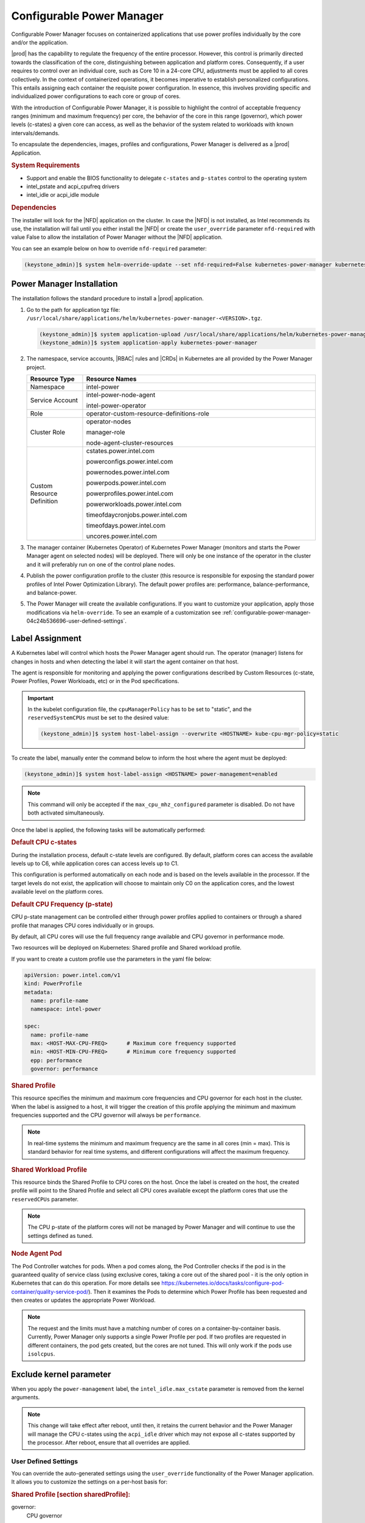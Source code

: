 .. _configurable-power-manager-04c24b536696:

==========================
Configurable Power Manager
==========================

Configurable Power Manager focuses on containerized applications that use power
profiles individually by the core and/or the application.

|prod| has the capability to regulate the frequency of the entire processor.
However, this control is primarily directed towards the classification of the
core, distinguishing between application and platform cores. Consequently, if a
user requires to control over an individual core, such as Core 10 in a
24-core CPU, adjustments must be applied to all cores collectively. In the
context of containerized operations, it becomes imperative to establish
personalized configurations. This entails assigning each container the
requisite power configuration. In essence, this involves providing specific and
individualized power configurations to each core or group of cores.

With the introduction of Configurable Power Manager, it is possible to
highlight the control of acceptable frequency ranges (minimum and maximum
frequency) per core, the behavior of the core in this range (governor), which
power levels (c-states) a given core can access, as well as the behavior of the
system related to workloads with known intervals/demands.

To encapsulate the dependencies, images, profiles and configurations, Power
Manager is delivered as a |prod| Application.

.. rubric:: **System Requirements**

-   Support and enable the BIOS functionality to delegate ``c-states`` and
    ``p-states`` control to the operating system

-   intel_pstate and acpi_cpufreq drivers

-   intel_idle or acpi_idle module

.. rubric:: **Dependencies**

The installer will look for the |NFD| application on the cluster. In case the
|NFD| is not installed, as Intel recommends its use, the installation will fail
until you either install the |NFD| or create the ``user_override`` parameter
``nfd-required`` with value False to allow the installation of Power Manager
without the |NFD| application.

You can see an example below on how to override ``nfd-required`` parameter:

.. code-block:: none

    (keystone_admin)]$ system helm-override-update --set nfd-required=False kubernetes-power-manager kubernetes-power-manager intel-power


Power Manager Installation
--------------------------

The installation follows the standard procedure to install a |prod|
application.

#.  Go to the path for application tgz file:
    ``/usr/local/share/applications/helm/kubernetes-power-manager-<VERSION>.tgz``.

    .. code-block:: none

        (keystone_admin)]$ system application-upload /usr/local/share/applications/helm/kubernetes-power-manager-<VERSION>.tgz
        (keystone_admin)]$ system application-apply kubernetes-power-manager

#.  The namespace, service accounts, |RBAC| rules and |CRDs| in Kubernetes are
    all provided by the Power Manager project.

    .. list-table::
        :widths: 6 25
        :header-rows: 1

        * - **Resource Type**
          - **Resource Names**
        * - Namespace
          - intel-power
        * - Service Account
          - intel-power-node-agent

            intel-power-operator
        * - Role
          - operator-custom-resource-definitions-role
        * - Cluster Role
          - operator-nodes

            manager-role

            node-agent-cluster-resources
        * - Custom Resource Definition
          - cstates.power.intel.com

            powerconfigs.power.intel.com

            powernodes.power.intel.com

            powerpods.power.intel.com

            powerprofiles.power.intel.com

            powerworkloads.power.intel.com

            timeofdaycronjobs.power.intel.com

            timeofdays.power.intel.com

            uncores.power.intel.com

#.  The manager container (Kubernetes Operator) of Kubernetes Power Manager
    (monitors and starts the Power Manager agent on selected nodes) will be
    deployed. There will only be one instance of the operator in the cluster
    and it will preferably run on one of the control plane nodes.

#.  Publish the power configuration profile to the cluster (this resource is
    responsible for exposing the standard power profiles of Intel Power
    Optimization Library). The default power profiles are: performance,
    balance-performance, and balance-power.

#.  The Power Manager will create the available configurations. If you want to
    customize your application, apply those modifications via
    ``helm-override``. To see an example of a customization see
    :ref:`configurable-power-manager-04c24b536696-user-defined-settings`.


Label Assignment
----------------

A Kubernetes label will control which hosts the Power Manager agent should run.
The operator (manager) listens for changes in hosts and when detecting the
label it will start the agent container on that host.

The agent is responsible for monitoring and applying the power configurations
described by Custom Resources (c-state, Power Profiles, Power Workloads, etc)
or in the Pod specifications.

.. important::

    In the kubelet configuration file, the ``cpuManagerPolicy`` has to be set
    to "static", and the ``reservedSystemCPUs`` must be set to the desired
    value:

    .. code-block:: none

      (keystone_admin)]$ system host-label-assign --overwrite <HOSTNAME> kube-cpu-mgr-policy=static

To create the label, manually enter the command below to inform the host where
the agent must be deployed:

.. code-block:: none

    (keystone_admin)]$ system host-label-assign <HOSTNAME> power-management=enabled

.. note::

    This command will only be accepted if the ``max_cpu_mhz_configured``
    parameter is disabled. Do not have both activated simultaneously.

Once the label is applied, the following tasks will be automatically performed:

.. rubric:: **Default CPU c-states**

During the installation process, default c-state levels are configured. By
default, platform cores can access the available levels up to C6, while
application cores can access levels up to C1.

This configuration is performed automatically on each node and is based on the
levels available in the processor. If the target levels do not exist, the
application will choose to maintain only C0 on the application cores, and the
lowest available level on the platform cores.

.. rubric:: **Default CPU Frequency (p-state)**

CPU p-state management can be controlled either through power profiles applied
to containers or through a shared profile that manages CPU cores individually
or in groups.

By default, all CPU cores will use the full frequency range available and CPU
governor in performance mode.

Two resources will be deployed on Kubernetes: Shared profile and Shared
workload profile.

If you want to create a custom profile use the parameters in the yaml file
below:

.. code-block:: none

    apiVersion: power.intel.com/v1
    kind: PowerProfile
    metadata:
      name: profile-name
      namespace: intel-power

    spec:
      name: profile-name
      max: <HOST-MAX-CPU-FREQ>      # Maximum core frequency supported
      min: <HOST-MIN-CPU-FREQ>      # Minimum core frequency supported
      epp: performance
      governor: performance

.. rubric:: **Shared Profile**

This resource specifies the minimum and maximum core frequencies and CPU
governor for each host in the cluster. When the label is assigned to a host, it
will trigger the creation of this profile applying the minimum and maximum
frequencies supported and the CPU governor will always be ``performance``.

.. note::

    In real-time systems the minimum and maximum frequency are the same in all
    cores (min = max). This is standard behavior for real time systems, and
    different configurations will affect the maximum frequency.

.. rubric:: **Shared Workload Profile**

This resource binds the Shared Profile to CPU cores on the host. Once the label
is created on the host, the created profile will point to the Shared Profile
and select all CPU cores available except the platform cores that use the
``reservedCPUs`` parameter.

.. note::

    The CPU p-state of the platform cores will not be managed by Power Manager
    and will continue to use the settings defined as tuned.

.. rubric:: **Node Agent Pod**

The Pod Controller watches for pods. When a pod comes along, the Pod Controller
checks if the pod is in the guaranteed quality of service class (using
exclusive cores, taking a core out of the shared pool - it is the only option
in Kubernetes that can do this operation. For more details see
https://kubernetes.io/docs/tasks/configure-pod-container/quality-service-pod/).
Then it examines the Pods to determine which Power Profile has been requested
and then creates or updates the appropriate Power Workload.

.. note::

    The request and the limits must have a matching number of cores on a
    container-by-container basis. Currently, Power Manager only supports a
    single Power Profile per pod. If two profiles are requested in different
    containers, the pod gets created, but the cores are not tuned.
    This will only work if the pods use ``isolcpus``.


Exclude kernel parameter
------------------------

When you apply the ``power-management`` label, the ``intel_idle.max_cstate``
parameter is removed from the kernel arguments.

.. note::

    This change will take effect after reboot, until then, it retains the
    current behavior and the Power Manager will manage the CPU c-states using
    the ``acpi_idle`` driver which may not expose all c-states supported by the
    processor. After reboot, ensure that all overrides are applied.


.. _configurable-power-manager-04c24b536696-user-defined-settings:

---------------------
User Defined Settings
---------------------

You can override the auto-generated settings using the ``user_override``
functionality of the Power Manager application. It allows you to customize the
settings on a per-host basis for:

.. rubric:: **Shared Profile [section sharedProfile]:**

governor:
  CPU governor

max:
  Maximum CPU frequency

min:
  Minimum CPU frequency

reservedCPUs:
  List of CPU cores to not apply the profile (platform cores)

.. rubric:: **c-states Profile [section cstatesProfile]:**

sharedPoolCStates:
  List of CPU c-states for all application cores and their status (on/off)

individualCoreCStates:
  List of all platform CPU cores:

  - setList of CPU c-states for each application core and their status (on/off)

See the example below to to configure host controller-0. This setting will
override the CPU governor and maximum CPU frequency in Shared Profile and
disable C2 state for the platform cores (0,32) and enable C2 state for all
application cores through the c-state Profile.

.. code-block:: none

    sharedProfile:
      controller-0:
        governor: powersave
        max: 2000

    cstatesProfile:
      controller-0:
        individualCoreCStates:
          "0":
            C2: false
          "32":
            C2: false
        sharedPoolCStates:
          C2: true

Applying these ``user_overrides`` will generate a new configuration
(``combined_overrides``) by merging and overriding the auto-generated
configuration with the user's definitions. Also, you can view both
configurations individually: the auto-generated configuration by Power Manager
in the ``system_overrides`` section and the user configuration in
``user_overrides`` section as below.

.. code-block:: none

    (keystone_admin)]$ system helm-override-show kubernetes-power-manager kubernetes-power-manager intel-power

    +--------------------+--------------------------------------------------------------------+
    | Property           | Value                                                              |
    +--------------------+--------------------------------------------------------------------+
    | attributes         | enabled: true                                                      |
    |                    |                                                                    |
    | combined_overrides | cstatesProfile:                                                    |
    |                    |   controller-0:                                                    |
    |                    |     individualCoreCStates:                                         |
    |                    |       "0":                                                         |
    |                    |         C1: true                                                   |
    |                    |         C2: false                                                  |
    |                    |       "32":                                                        |
    |                    |         C1: true                                                   |
    |                    |         C2: false                                                  |
    |                    |     sharedPoolCStates:                                             |
    |                    |       C1: true                                                     |
    |                    |       C2: true                                                     |
    |                    | sharedProfile:                                                     |
    |                    |   controller-0:                                                    |
    |                    |     governor: powersave                                            |
    |                    |     max: 2000                                                      |
    |                    |     min: 800                                                       |
    |                    |     reservedCPUs:                                                  |
    |                    |     - 0                                                            |
    |                    |     - 32                                                           |
    |                    |                                                                    |
    | name               | kubernetes-power-manager                                           |
    | namespace          | intel-power                                                        |
    | system_overrides   | cstatesProfile:                                                    |
    |                    |   controller-0:                                                    |
    |                    |     individualCoreCStates:                                         |
    |                    |       '0': {C1: true, C2: true}                                    |
    |                    |       '32': {C1: true, C2: true}                                   |
    |                    |     sharedPoolCStates: {C1: true, C2: false}                       |
    |                    | sharedProfile:                                                     |
    |                    |   controller-0:                                                    |
    |                    |     governor: performance                                          |
    |                    |     max: 3000                                                      |
    |                    |     min: 800                                                       |
    |                    |     reservedCPUs: [0, 96]                                          |
    |                    |                                                                    |
    | user_overrides     | cstatesProfile:                                                    |
    |                    |   controller-0:                                                    |
    |                    |     individualCoreCStates:                                         |
    |                    |       "0":                                                         |
    |                    |         C2: false                                                  |
    |                    |       "32":                                                        |
    |                    |         C2: false                                                  |
    |                    |     sharedPoolCStates:                                             |
    |                    |       C2: true                                                     |
    |                    | sharedProfile:                                                     |
    |                    |   controller-0:                                                    |
    |                    |     governor: powersave                                            |
    |                    |     max: 2000                                                      |
    |                    |                                                                    |
    +--------------------+--------------------------------------------------------------------+

This final configuration will be published into Kubernetes as a Shared Profile
and c-state Profile when you reapply the application.

.. code-block:: none

    (keystone_admin)]$ system application-apply kubernetes-power-manager

It is also possible (and optional) to add a c-state for a specific profile. To
do this, you need to add ``exclusivePoolCstates`` tag. See the example below
including c-states for performance profile:

.. code-block:: none

    sharedProfile:
      controller-0:
        governor: powersave
          max: 2000

    cstatesProfile:
     controller-0:
       individualCoreCStates:
         "0":
           C2: false
         "32":
           C2: false
       sharedPoolCStates:
         C2: true
       exclusivePoolCstates:
         performance:
           C2: true


There are other features available in the Power Manager, such as Uncore
Frequency, and Time of Day that can be used, but their settings should be
deployed directly to the cluster using the procedures described in Power
Manager documentation in https://github.com/intel/kubernetes-power-manager.


---------------------
Inconsistent Settings
---------------------

It is important to consider that when using the application, you will have to
configure frequency and power profiles with caution. However, such
settings, if inconsistent, may result in an undesired power state of the pods,
whether due to the partial application of settings (only c-states or only
p-states) or the non-application of settings in general (pod deployed without
power settings).

-----------------------
Power Manager Uninstall
-----------------------

To uninstall the application you must use the following commands to remove any
|prod| application.

.. code-block:: none

    (keystone_admin)]$ system application-remove kubernetes-power-manager
    (keystone_admin)]$ system application-delete kubernetes-power-manager

The uninstall process will shut down the containers (manager and all agents)
and remove all configurations deployed to Kubernetes related to Power Manager,
including the ``namespace intel-power``. The |NFD| application will not be
unistalled even if it had been installed as dependency on Power Manager, this
will avoid the disruption of other applications that use it. The
``power-management`` label should be manually removed.

.. code-block:: none

    (keystone_admin)]$ system host-label-remove <HOSTNAME> power-management

.. note::

    While the label is assigned to a host, the ``intel_idle.max_cstate`` kernel
    parameter will not be restored on that host and the
    ``max_cpu_mhz_configured`` parameter will remain disabled.
